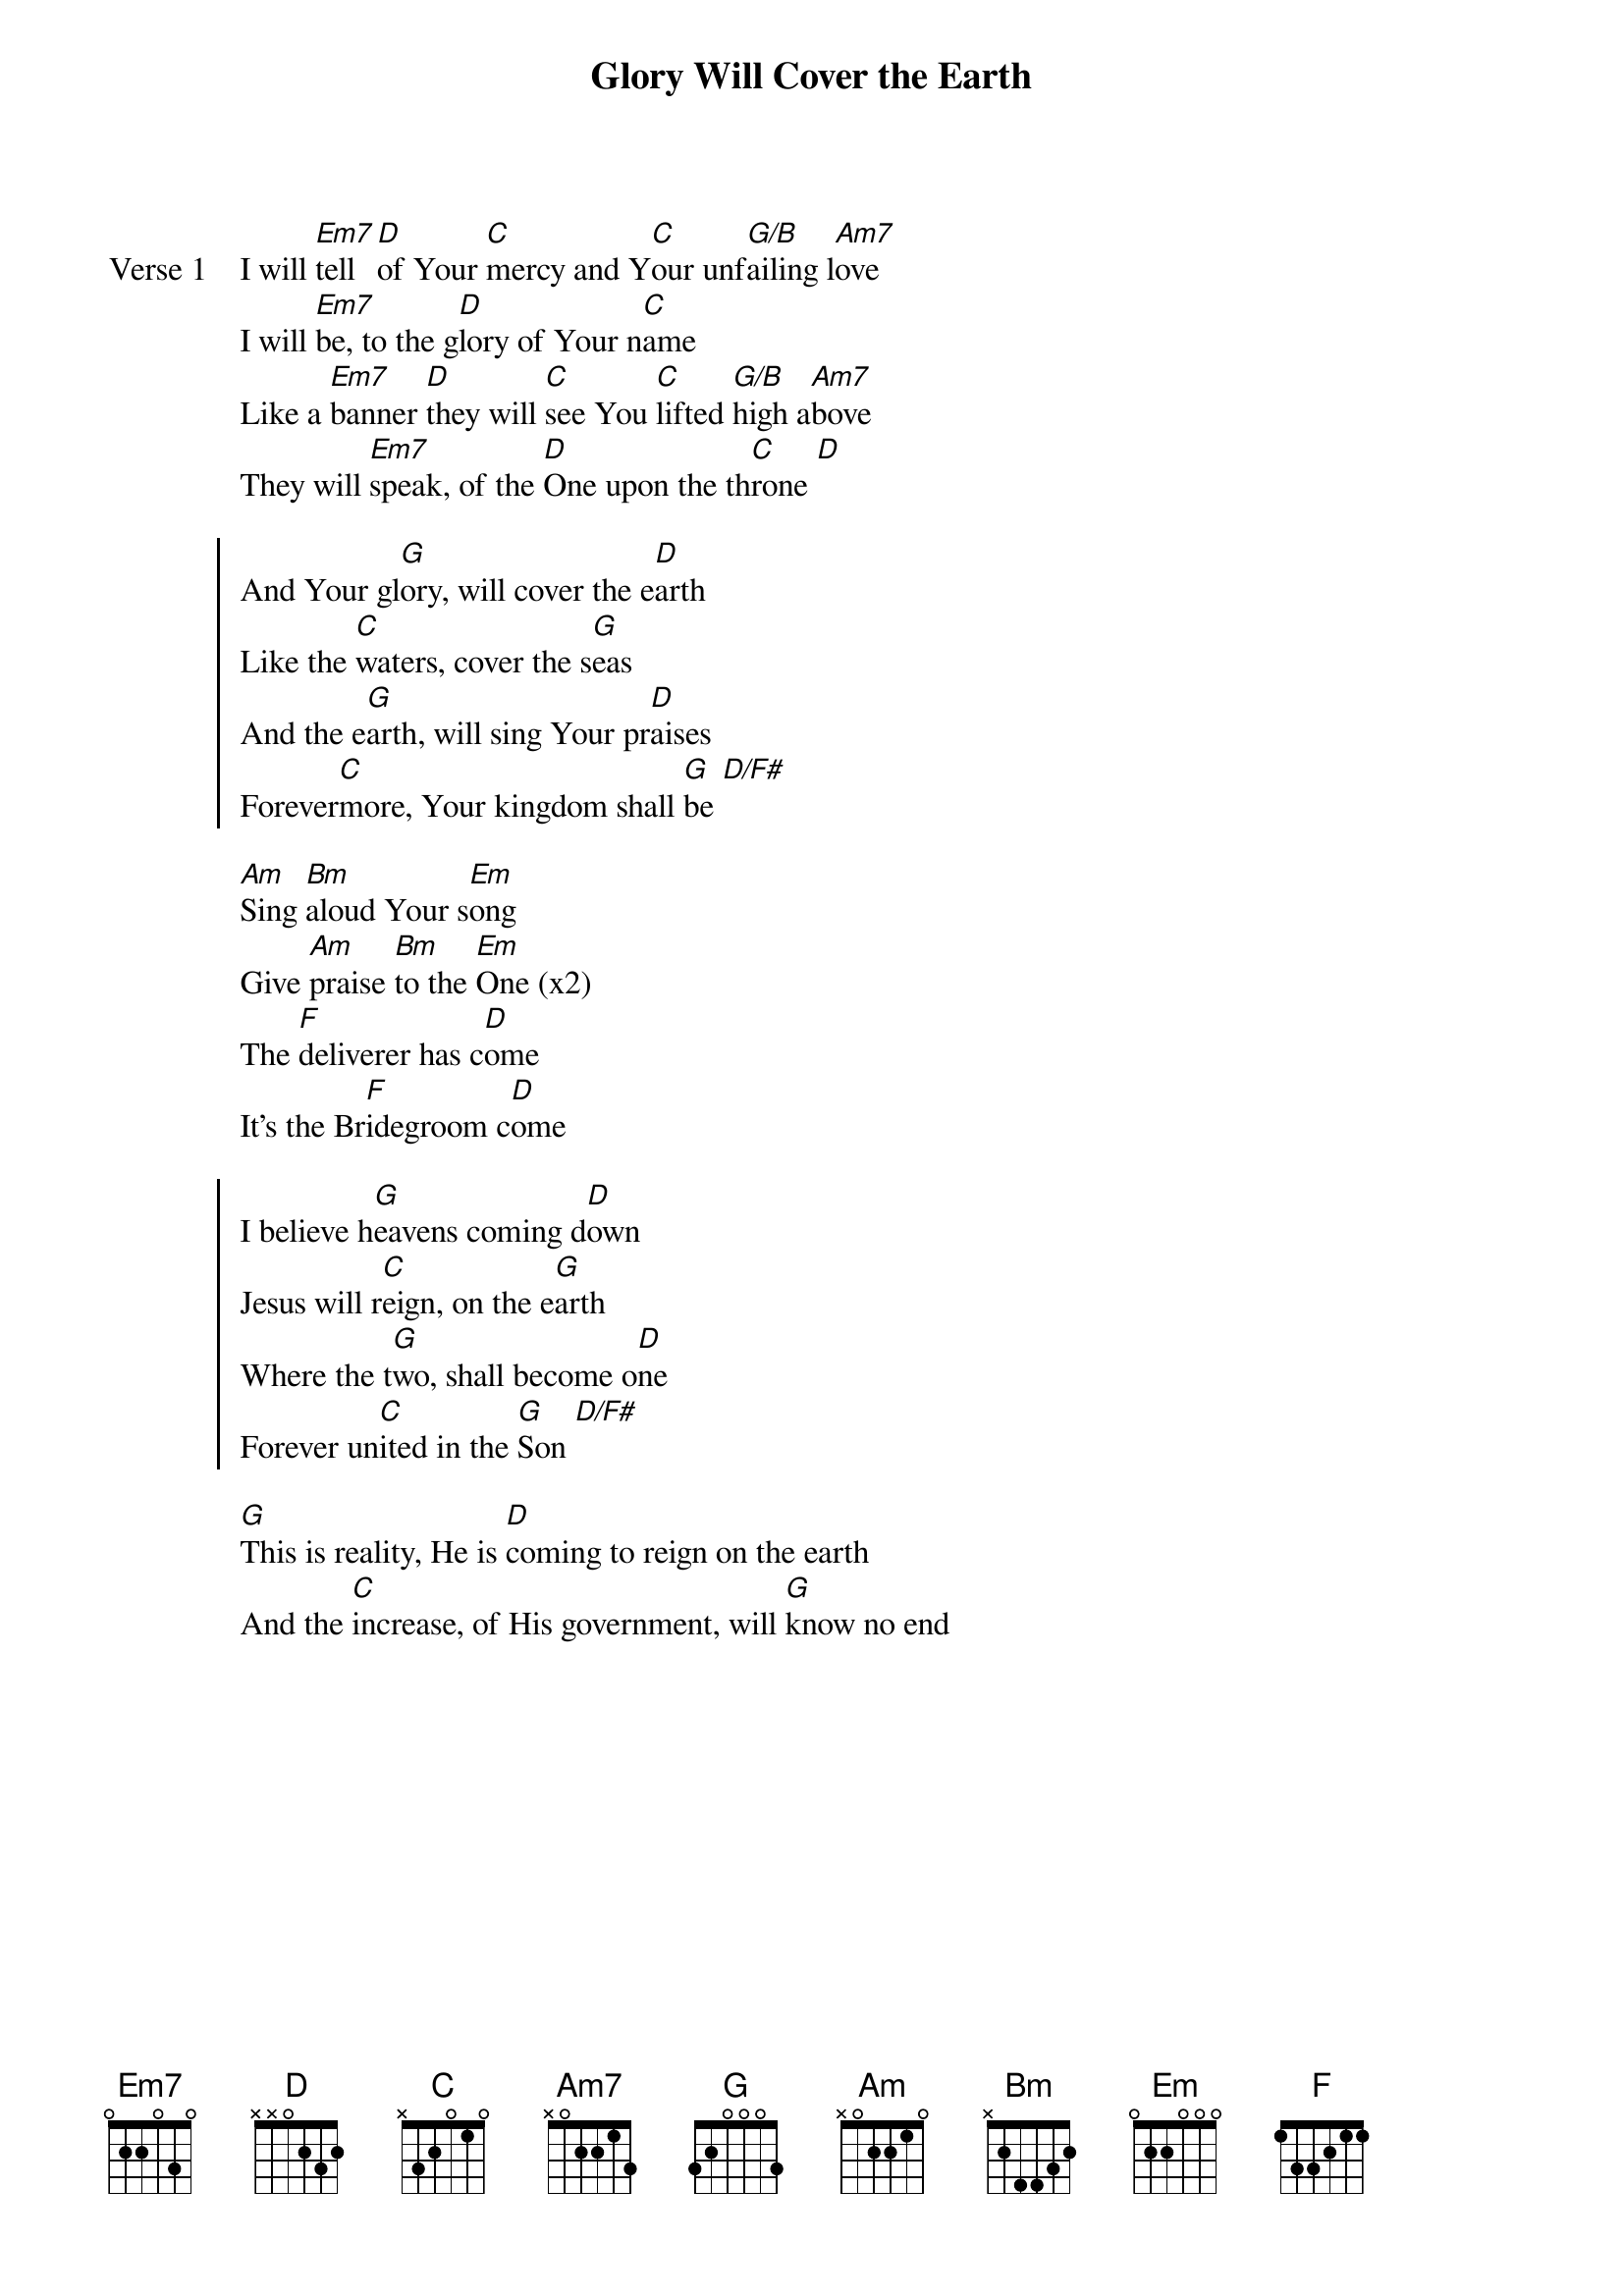 {title: Glory Will Cover the Earth}
{artist: Justin Rizzo}
{key: G}

{start_of_verse: Verse 1}
I will [Em7]tell [D]of Your [C]mercy and Y[C]our unf[G/B]ailing l[Am7]ove
I will [Em7]be, to the g[D]lory of Your n[C]ame
Like a [Em7]banner [D]they will [C]see You [C]lifted [G/B]high a[Am7]bove
They will [Em7]speak, of the [D]One upon the th[C]rone [D]
{end_of_verse}

{start_of_chorus}
And Your gl[G]ory, will cover the e[D]arth
Like the [C]waters, cover the s[G]eas
And the e[G]arth, will sing Your pr[D]aises
Forever[C]more, Your kingdom shall [G]be [D/F#]
{end_of_chorus}

{start_of_bridge}
[Am]Sing [Bm]aloud Your s[Em]ong
Give [Am]praise [Bm]to the [Em]One (x2)
The [F]deliverer has c[D]ome
It's the Br[F]idegroom c[D]ome
{end_of_bridge}

{start_of_chorus}
I believe h[G]eavens coming d[D]own
Jesus will r[C]eign, on the e[G]arth
Where the t[G]wo, shall become o[D]ne
Forever un[C]ited in the [G]Son [D/F#]
{end_of_chorus}

{start_of_bridge}
[G]This is reality, He is [D]coming to reign on the earth
And the [C]increase, of His government, will [G]know no end
{end_of_bridge}
